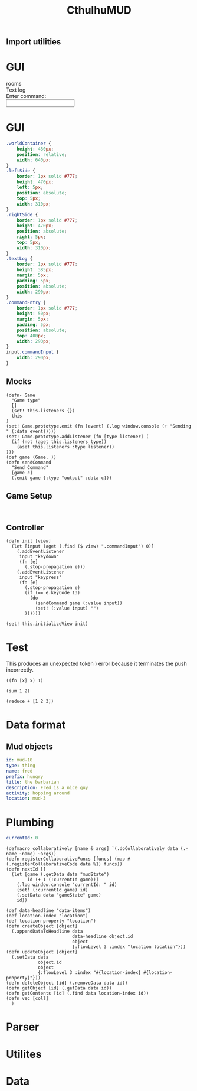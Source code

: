 #+TITLE:CthulhuMUD
* Setup
:properties:
:hidden: true
:end:
** Import utilities
:properties:
:import: utilities.org
:end:

* GUI
#+BEGIN_HTML :controller consoleController
<div class="worldContainer">
    <div class="leftSide">
        rooms
    </div>
    <div class="rightSide">
        <div class="textLog">
            Text log
        </div>
        <div class="commandEntry">
            Enter command:<br>
            <input class="commandInput" type="text">
        </div>
    </div>
</div>
#+END_HTML

* GUI
:properties:
:namespace: mud.core
:end:
#+BEGIN_SRC css
    .worldContainer {
        height: 480px;
        position: relative;
        width: 640px;
    }
    .leftSide {
        border: 1px solid #777;
        height: 470px;
        left: 5px;
        position: absolute;
        top: 5px;
        width: 310px;
    }
    .rightSide {
        border: 1px solid #777;
        height: 470px;
        position: absolute;
        right: 5px;
        top: 5px;
        width: 310px;
    }
    .textLog {
        border: 1px solid #777;
        height: 385px;
        margin: 5px;
        padding: 5px;
        position: absolute;
        width: 290px;
    }
    .commandEntry {
        border: 1px solid #777;
        height: 50px;
        margin: 5px;
        padding: 5px;
        position: absolute;
        top: 400px;
        width: 290px;
    }
    input.commandInput {
        width: 290px;
    }
#+END_SRC

** Mocks
#+BEGIN_SRC wisp :results def
  (defn- Game
    "Game type"
    []
    (set! this.listeners {})
    this
  )
  (set! Game.prototype.emit (fn [event] (.log window.console (+ "Sending " (:data event)))))
  (set! Game.prototype.addListener (fn [type listener] (
    (if (not (aget this.listeners type))
      (aset this.listeners :type listener))
  )))
  (def game (Game. ))
  (defn sendCommand
    "Send Command"
    [game c]
    (.emit game {:type "output" :data c}))
#+END_SRC

** Game Setup
#+BEGIN_SRC wisp :results def

#+END_SRC

** Controller
#+NAME: consoleController
#+BEGIN_SRC wisp :results def
 (defn init [view]
   (let [input (aget (.find ($ view) ".commandInput") 0)]
     (.addEventListener
      input "keydown"
      (fn [e]
        (.stop-propagation e)))
     (.addEventListener
      input "keypress"
      (fn [e]
        (.stop-propagation e)
        (if (== e.keyCode 13)
          (do
            (sendCommand game (:value input))
            (set! (:value input) "")
        ))))))

 (set! this.initializeView init)
#+END_SRC

* Test
:properties:
:namespace: mud.core
:end:
#+NAME: errorTest
This produces an unexpected token ) error because it terminates the push
incorrectly.
#+BEGIN_SRC wisp
((fn [x] x) 1)
#+END_SRC

#+BEGIN_SRC wisp :results dynamic
(sum 1 2)
#+END_SRC

#+BEGIN_SRC wisp :results dynamicX
(reduce + [1 2 3])
#+END_SRC
* Data format
** Mud objects
#+BEGIN_SRC yaml :index location location
id: mud-10
type: thing
name: fred
prefix: hungry
title: the barbarian
description: Fred is a nice guy
activity: hopping around
location: mud-3
#+END_SRC
* Plumbing
:properties:
:namespace: mud.core
:end:
#+NAME: mudState
#+BEGIN_SRC yaml
currentId: 0
#+END_SRC
#+NAME: Basics
#+BEGIN_SRC wisp :results def
  (defmacro collaboratively [name & args] `(.doCollaboratively data (.-name ~name) ~args))
  (defn registerCollaborativeFuncs [funcs] (map #(.registerCollaborativeCode data %1) funcs))
  (defn nextId []
    (let [game (.getData data "mudState")
          id (+ 1 (:currentId game))]
      (.log window.console "currentId: " id)
      (set! (:currentId game) id)
      (.setData data "gameState" game)
      id))
#+END_SRC

#+NAME: DataBasics
#+BEGIN_SRC wisp :results def
  (def data-headline "data-items")
  (def location-index "location")
  (def location-property "location")
  (defn createObject [object]
    (.appendDataToHeadline data
                           data-headline object.id
                           object
                           {:flowLevel 3 :index "location location"}))
  (defn updateObject [object]
    (.setData data
              object.id
              object
              {:flowLevel 3 :index "#{location-index} #{location-property}"}))
  (defn deleteObject [id] (.removeData data id))
  (defn getObject [id] (.getData data id))
  (defn getContents [id] (.find data location-index id))
  (defn vec [coll]
    )
#+END_SRC

* Parser
:properties:
:namespace: mud.core
:end:
* Utilites
* Data
:properties:
:name: data-items
:end:
